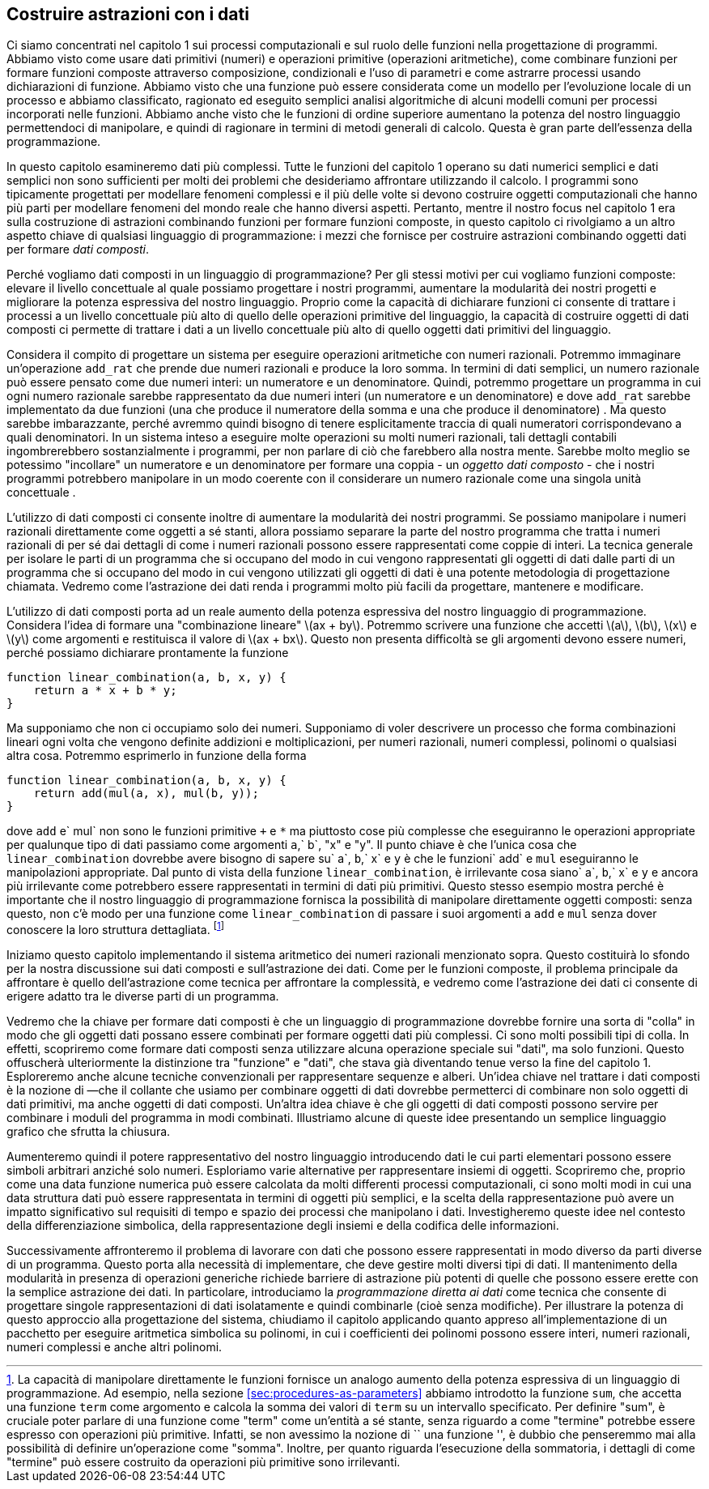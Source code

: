 [[building-abstractions-with-data]]
== Costruire astrazioni con i dati

//We concentrated in chapter 1 on computational processes and on the role of functions in program design. We saw how to use primitive data (numbers) and primitive operations (arithmetic operations), how to combine functions to form compound functions through composition, conditionals, and the use of parameters, and how to abstract processes by using function declarations. We saw that a function can be regarded as a pattern for the local evolution of a process, and we classified, reasoned about, and performed simple algorithmic analyses of some common patterns for processes as embodied in functions. We also saw that higher-order functions enhance the power of our language by enabling us to manipulate, and thereby to reason in terms of, general methods of computation. This is much of the essence of programming.
Ci siamo concentrati nel capitolo 1 sui processi computazionali e sul ruolo delle funzioni nella progettazione di programmi. Abbiamo visto come usare dati primitivi (numeri) e operazioni primitive (operazioni aritmetiche), come combinare funzioni per formare funzioni composte attraverso composizione, condizionali e l'uso di parametri e come astrarre processi usando dichiarazioni di funzione. Abbiamo visto che una funzione può essere considerata come un modello per l'evoluzione locale di un processo e abbiamo classificato, ragionato ed eseguito semplici analisi algoritmiche di alcuni modelli comuni per processi incorporati nelle funzioni. Abbiamo anche visto che le funzioni di ordine superiore aumentano la potenza del nostro linguaggio permettendoci di manipolare, e quindi di ragionare in termini di metodi generali di calcolo. Questa è gran parte dell'essenza della programmazione.

//In this chapter we are going to look at more complex data. All the functions in chapter 1 operate on simple numerical data, and simple data are not sufficient for many of the problems we wish to address using computation. Programs are typically designed to model complex phenomena, and more often than not one must construct computational objects that have several parts in order to model real-world phenomena that have several aspects. Thus, whereas our focus in chapter 1 was on building abstractions by combining functions to form compound functions, we turn in this chapter to another key aspect of any programming language: the means it provides for building abstractions by combining data objects to form _compound data_.
In questo capitolo esamineremo dati più complessi. Tutte le funzioni del capitolo 1 operano su dati numerici semplici e dati semplici non sono sufficienti per molti dei problemi che desideriamo affrontare utilizzando il calcolo. I programmi sono tipicamente progettati per modellare fenomeni complessi e il più delle volte si devono costruire oggetti computazionali che hanno più parti per modellare fenomeni del mondo reale che hanno diversi aspetti. Pertanto, mentre il nostro focus nel capitolo 1 era sulla costruzione di astrazioni combinando funzioni per formare funzioni composte, in questo capitolo ci rivolgiamo a un altro aspetto chiave di qualsiasi linguaggio di programmazione: i mezzi che fornisce per costruire astrazioni combinando oggetti dati per formare _dati composti_.

//Why do we want compound data in a programming language? For the same reasons that we want compound functions: to elevate the conceptual level at which we can design our programs, to increase the modularity of our designs, and to enhance the expressive power of our language. Just as the ability to declare functions enables us to deal with processes at a higher conceptual level than that of the primitive operations of the language, the ability to construct compound data objects enables us to deal with data at a higher conceptual level than that of the primitive data objects of the language.
Perché vogliamo dati composti in un linguaggio di programmazione? Per gli stessi motivi per cui vogliamo funzioni composte: elevare il livello concettuale al quale possiamo progettare i nostri programmi, aumentare la modularità dei nostri progetti e migliorare la potenza espressiva del nostro linguaggio. Proprio come la capacità di dichiarare funzioni ci consente di trattare i processi a un livello concettuale più alto di quello delle operazioni primitive del linguaggio, la capacità di costruire oggetti di dati composti ci permette di trattare i dati a un livello concettuale più alto di quello oggetti dati primitivi del linguaggio.

//Consider the task of designing a system to perform arithmetic with rational numbers. We could imagine an operation `add_rat` that takes two rational numbers and produces their sum. In terms of simple data, a rational number can be thought of as two integers: a numerator and a denominator. Thus, we could design a program in which each rational number would be represented by two integers (a numerator and a denominator) and where `add_rat` would be implemented by two functions (one producing the numerator of the sum and one producing the denominator). But this would be awkward, because we would then need to explicitly keep track of which numerators corresponded to which denominators. In a system intended to perform many operations on many rational numbers, such bookkeeping details would clutter the programs substantially, to say nothing of what they would do to our minds. It would be much better if we could ``glue together'' a numerator and denominator to form a pair—a _compound data object_—that our programs could manipulate in a way that would be consistent with regarding a rational number as a single conceptual unit.
Considera il compito di progettare un sistema per eseguire operazioni aritmetiche con numeri razionali. Potremmo immaginare un'operazione `add_rat` che prende due numeri razionali e produce la loro somma. In termini di dati semplici, un numero razionale può essere pensato come due numeri interi: un numeratore e un denominatore. Quindi, potremmo progettare un programma in cui ogni numero razionale sarebbe rappresentato da due numeri interi (un numeratore e un denominatore) e dove `add_rat` sarebbe implementato da due funzioni (una che produce il numeratore della somma e una che produce il denominatore) . Ma questo sarebbe imbarazzante, perché avremmo quindi bisogno di tenere esplicitamente traccia di quali numeratori corrispondevano a quali denominatori. In un sistema inteso a eseguire molte operazioni su molti numeri razionali, tali dettagli contabili ingombrerebbero sostanzialmente i programmi, per non parlare di ciò che farebbero alla nostra mente. Sarebbe molto meglio se potessimo "incollare" un numeratore e un denominatore per formare una coppia - un _oggetto dati composto_ - che i nostri programmi potrebbero manipolare in un modo coerente con il considerare un numero razionale come una singola unità concettuale .

//The use of compound data also enables us to increase the modularity of our programs. If we can manipulate rational numbers directly as objects in their own right, then we can separate the part of our program that deals with rational numbers per se from the details of how rational numbers may be represented as pairs of integers. The general technique of isolating the parts of a program that deal with how data objects are represented from the parts of a program that deal with how data objects are used is a powerful design methodology called . We will see how data abstraction makes programs much easier to design, maintain, and modify.
L'utilizzo di dati composti ci consente inoltre di aumentare la modularità dei nostri programmi. Se possiamo manipolare i numeri razionali direttamente come oggetti a sé stanti, allora possiamo separare la parte del nostro programma che tratta i numeri razionali di per sé dai dettagli di come i numeri razionali possono essere rappresentati come coppie di interi. La tecnica generale per isolare le parti di un programma che si occupano del modo in cui vengono rappresentati gli oggetti di dati dalle parti di un programma che si occupano del modo in cui vengono utilizzati gli oggetti di dati è una potente metodologia di progettazione chiamata. Vedremo come l'astrazione dei dati renda i programmi molto più facili da progettare, mantenere e modificare.

//The use of compound data leads to a real increase in the expressive power of our programming language. Consider the idea of forming a ``linear combination'' latexmath:[$ax+by$]. We might like to write a function that would accept latexmath:[$a$], latexmath:[$b$], latexmath:[$x$], and latexmath:[$y$] as arguments and return the value of latexmath:[$ax+by$]. This presents no difficulty if the arguments are to be numbers, because we can readily declare the function
L'utilizzo di dati composti porta ad un reale aumento della potenza espressiva del nostro linguaggio di programmazione. Considera l'idea di formare una "combinazione lineare" latexmath:[ax + by]. Potremmo scrivere una funzione che accetti latexmath:[a], latexmath:[b], latexmath:[x] e latexmath:[y] come argomenti e restituisca il valore di latexmath:[ax + bx]. Questo non presenta difficoltà se gli argomenti devono essere numeri, perché possiamo dichiarare prontamente la funzione

[source,javascript]
----
function linear_combination(a, b, x, y) {
    return a * x + b * y;
}
----

//But suppose we are not concerned only with numbers. Suppose we would like to describe a process that forms linear combinations whenever addition and multiplication are defined—for rational numbers, complex numbers, polynomials, or whatever. We could express this as a function of the form
Ma supponiamo che non ci occupiamo solo dei numeri. Supponiamo di voler descrivere un processo che forma combinazioni lineari ogni volta che vengono definite addizioni e moltiplicazioni, per numeri razionali, numeri complessi, polinomi o qualsiasi altra cosa. Potremmo esprimerlo in funzione della forma

[source,javascript]
----
function linear_combination(a, b, x, y) {
    return add(mul(a, x), mul(b, y));
}
----

//where `add` and `mul` are not the primitive functions `+` and `*` but rather more complex things that will perform the appropriate operations for whatever kinds of data we pass in as the arguments `a`, `b`, `x`, and `y`. The key point is that the only thing `linear_combination` should need to know about `a`, `b`, `x`, and `y` is that the functions `add` and `mul` will perform the appropriate manipulations. From the perspective of the function `linear_combination`, it is irrelevant what `a`, `b`, `x`, and `y` are and even more irrelevant how they might happen to be represented in terms of more primitive data. This same example shows why it is important that our programming language provide the ability to manipulate compound objects directly: Without this, there is no way for a function such as `linear_combination` to pass its arguments along to `add` and `mul` without having to know their detailed structure.footnote:[The ability to directly manipulate functions provides an analogous increase in the expressive power of a programming language. For example, in section [sec:procedures-as-parameters] we introduced the `sum` function, which takes a function `term` as an argument and computes the sum of the values of `term` over some specified interval. In order to define `sum`, it is crucial that we be able to speak of a function such as `term` as an entity in its own right, without regard for how `term` might be expressed with more primitive operations. Indeed, if we did not have the notion of ``a function'', it is doubtful that we would ever even think of the possibility of defining an operation such as `sum`. Moreover, insofar as performing the summation is concerned, the details of how `term` may be constructed from more primitive operations are irrelevant.]
dove `add` e` mul` non sono le funzioni primitive `+` e `*` ma piuttosto cose più complesse che eseguiranno le operazioni appropriate per qualunque tipo di dati passiamo come argomenti `a`,` b`, "x" e "y". Il punto chiave è che l'unica cosa che `linear_combination` dovrebbe avere bisogno di sapere su` a`, `b`,` x` e `y` è che le funzioni` add` e `mul` eseguiranno le manipolazioni appropriate. Dal punto di vista della funzione `linear_combination`, è irrilevante cosa siano` a`, `b`,` x` e `y` e ancora più irrilevante come potrebbero essere rappresentati in termini di dati più primitivi. Questo stesso esempio mostra perché è importante che il nostro linguaggio di programmazione fornisca la possibilità di manipolare direttamente oggetti composti: senza questo, non c'è modo per una funzione come `linear_combination` di passare i suoi argomenti a `add` e `mul` senza dover conoscere la loro struttura dettagliata. footnote:[La capacità di manipolare direttamente le funzioni fornisce un analogo aumento della potenza espressiva di un linguaggio di programmazione. Ad esempio, nella sezione <<sec:procedures-as-parameters>> abbiamo introdotto la funzione `sum`, che accetta una funzione `term` come argomento e calcola la somma dei valori di `term` su un intervallo specificato. Per definire "sum", è cruciale poter parlare di una funzione come "term" come un'entità a sé stante, senza riguardo a come "termine" potrebbe essere espresso con operazioni più primitive. Infatti, se non avessimo la nozione di `` una funzione '', è dubbio che penseremmo mai alla possibilità di definire un'operazione come "somma". Inoltre, per quanto riguarda l'esecuzione della sommatoria, i dettagli di come "termine" può essere costruito da operazioni più primitive sono irrilevanti.]

//We begin this chapter by implementing the rational-number arithmetic system mentioned above. This will form the background for our discussion of compound data and data abstraction. As with compound functions, the main issue to be addressed is that of abstraction as a technique for coping with complexity, and we will see how data abstraction enables us to erect suitable between different parts of a program.
Iniziamo questo capitolo implementando il sistema aritmetico dei numeri razionali menzionato sopra. Questo costituirà lo sfondo per la nostra discussione sui dati composti e sull'astrazione dei dati. Come per le funzioni composte, il problema principale da affrontare è quello dell'astrazione come tecnica per affrontare la complessità, e vedremo come l'astrazione dei dati ci consente di erigere adatto tra le diverse parti di un programma.

//We will see that the key to forming compound data is that a programming language should provide some kind of ``glue'' so that data objects can be combined to form more complex data objects. There are many possible kinds of glue. Indeed, we will discover how to form compound data using no special ``data'' operations at all, only functions. This will further blur the distinction between `` function'' and ``data,'' which was already becoming tenuous toward the end of chapter 1. We will also explore some conventional techniques for representing sequences and trees. One key idea in dealing with compound data is the notion of —that the glue we use for combining data objects should allow us to combine not only primitive data objects, but compound data objects as well. Another key idea is that compound data objects can serve as for combining program modules in mix-and-match ways. We illustrate some of these ideas by presenting a simple graphics language that exploits closure.
Vedremo che la chiave per formare dati composti è che un linguaggio di programmazione dovrebbe fornire una sorta di "colla" in modo che gli oggetti dati possano essere combinati per formare oggetti dati più complessi. Ci sono molti possibili tipi di colla. In effetti, scopriremo come formare dati composti senza utilizzare alcuna operazione speciale sui "dati", ma solo funzioni. Questo offuscherà ulteriormente la distinzione tra "funzione" e "dati", che stava già diventando tenue verso la fine del capitolo 1. Esploreremo anche alcune tecniche convenzionali per rappresentare sequenze e alberi. Un'idea chiave nel trattare i dati composti è la nozione di —che il collante che usiamo per combinare oggetti di dati dovrebbe permetterci di combinare non solo oggetti di dati primitivi, ma anche oggetti di dati composti. Un'altra idea chiave è che gli oggetti di dati composti possono servire per combinare i moduli del programma in modi combinati. Illustriamo alcune di queste idee presentando un semplice linguaggio grafico che sfrutta la chiusura.

//We will then augment the representational power of our language by introducing —data whose elementary parts can be arbitrary symbols rather than only numbers. We explore various alternatives for representing sets of objects. We will find that, just as a given numerical function can be computed by many different computational processes, there are many ways in which a given data structure can be represented in terms of simpler objects, and the choice of representation can have significant impact on the time and space requirements of processes that manipulate the data. We will investigate these ideas in the context of symbolic differentiation, the representation of sets, and the encoding of information.
Aumenteremo quindi il potere rappresentativo del nostro linguaggio introducendo dati le cui parti elementari possono essere simboli arbitrari anziché solo numeri. Esploriamo varie alternative per rappresentare insiemi di oggetti. Scopriremo che, proprio come una data funzione numerica può essere calcolata da molti differenti processi computazionali, ci sono molti modi in cui una data struttura dati può essere rappresentata in termini di oggetti più semplici, e la scelta della rappresentazione può avere un impatto significativo sul requisiti di tempo e spazio dei processi che manipolano i dati. Investigheremo queste idee nel contesto della differenziazione simbolica, della rappresentazione degli insiemi e della codifica delle informazioni.

//Next we will take up the problem of working with data that may be represented differently by different parts of a program. This leads to the need to implement , which must handle many different types of data. Maintaining modularity in the presence of generic operations requires more powerful abstraction barriers than can be erected with simple data abstraction alone. In particular, we introduce _data-directed programming_ as a technique that allows individual data representations to be designed in isolation and then combined (i.e., without modification). To illustrate the power of this approach to system design, we close the chapter by applying what we have learned to the implementation of a package for performing symbolic arithmetic on polynomials, in which the coefficients of the polynomials can be integers, rational numbers, complex numbers, and even other polynomials.
Successivamente affronteremo il problema di lavorare con dati che possono essere rappresentati in modo diverso da parti diverse di un programma. Questo porta alla necessità di implementare, che deve gestire molti diversi tipi di dati. Il mantenimento della modularità in presenza di operazioni generiche richiede barriere di astrazione più potenti di quelle che possono essere erette con la semplice astrazione dei dati. In particolare, introduciamo la _programmazione diretta ai dati_ come tecnica che consente di progettare singole rappresentazioni di dati isolatamente e quindi combinarle (cioè senza modifiche). Per illustrare la potenza di questo approccio alla progettazione del sistema, chiudiamo il capitolo applicando quanto appreso all'implementazione di un pacchetto per eseguire aritmetica simbolica su polinomi, in cui i coefficienti dei polinomi possono essere interi, numeri razionali, numeri complessi e anche altri polinomi.
